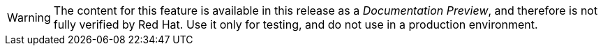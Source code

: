 [WARNING]
========================
The content for this feature is available in this release as a _Documentation Preview_, and therefore is not fully verified by Red Hat. Use it only for testing, and do not use in a production environment.
========================
